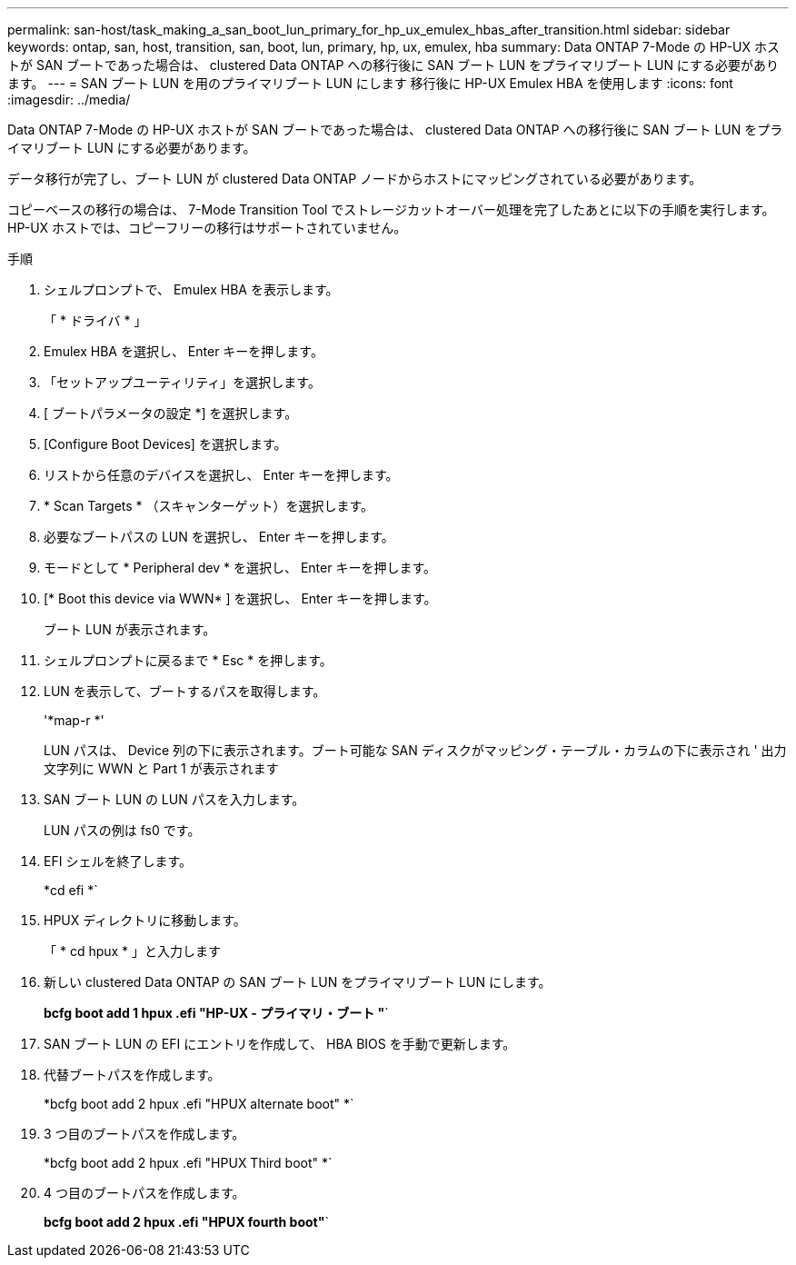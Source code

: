 ---
permalink: san-host/task_making_a_san_boot_lun_primary_for_hp_ux_emulex_hbas_after_transition.html 
sidebar: sidebar 
keywords: ontap, san, host, transition, san, boot, lun, primary, hp, ux, emulex, hba 
summary: Data ONTAP 7-Mode の HP-UX ホストが SAN ブートであった場合は、 clustered Data ONTAP への移行後に SAN ブート LUN をプライマリブート LUN にする必要があります。 
---
= SAN ブート LUN を用のプライマリブート LUN にします 移行後に HP-UX Emulex HBA を使用します
:icons: font
:imagesdir: ../media/


[role="lead"]
Data ONTAP 7-Mode の HP-UX ホストが SAN ブートであった場合は、 clustered Data ONTAP への移行後に SAN ブート LUN をプライマリブート LUN にする必要があります。

データ移行が完了し、ブート LUN が clustered Data ONTAP ノードからホストにマッピングされている必要があります。

コピーベースの移行の場合は、 7-Mode Transition Tool でストレージカットオーバー処理を完了したあとに以下の手順を実行します。HP-UX ホストでは、コピーフリーの移行はサポートされていません。

.手順
. シェルプロンプトで、 Emulex HBA を表示します。
+
「 * ドライバ * 」

. Emulex HBA を選択し、 Enter キーを押します。
. 「セットアップユーティリティ」を選択します。
. [ ブートパラメータの設定 *] を選択します。
. [Configure Boot Devices] を選択します。
. リストから任意のデバイスを選択し、 Enter キーを押します。
. * Scan Targets * （スキャンターゲット）を選択します。
. 必要なブートパスの LUN を選択し、 Enter キーを押します。
. モードとして * Peripheral dev * を選択し、 Enter キーを押します。
. [* Boot this device via WWN* ] を選択し、 Enter キーを押します。
+
ブート LUN が表示されます。

. シェルプロンプトに戻るまで * Esc * を押します。
. LUN を表示して、ブートするパスを取得します。
+
'*map-r *'

+
LUN パスは、 Device 列の下に表示されます。ブート可能な SAN ディスクがマッピング・テーブル・カラムの下に表示され ' 出力文字列に WWN と Part 1 が表示されます

. SAN ブート LUN の LUN パスを入力します。
+
LUN パスの例は fs0 です。

. EFI シェルを終了します。
+
*cd efi *`

. HPUX ディレクトリに移動します。
+
「 * cd hpux * 」と入力します

. 新しい clustered Data ONTAP の SAN ブート LUN をプライマリブート LUN にします。
+
*bcfg boot add 1 hpux .efi "HP-UX - プライマリ・ブート "*`

. SAN ブート LUN の EFI にエントリを作成して、 HBA BIOS を手動で更新します。
. 代替ブートパスを作成します。
+
*bcfg boot add 2 hpux .efi "HPUX alternate boot" *`

. 3 つ目のブートパスを作成します。
+
*bcfg boot add 2 hpux .efi "HPUX Third boot" *`

. 4 つ目のブートパスを作成します。
+
*bcfg boot add 2 hpux .efi "HPUX fourth boot"*`


